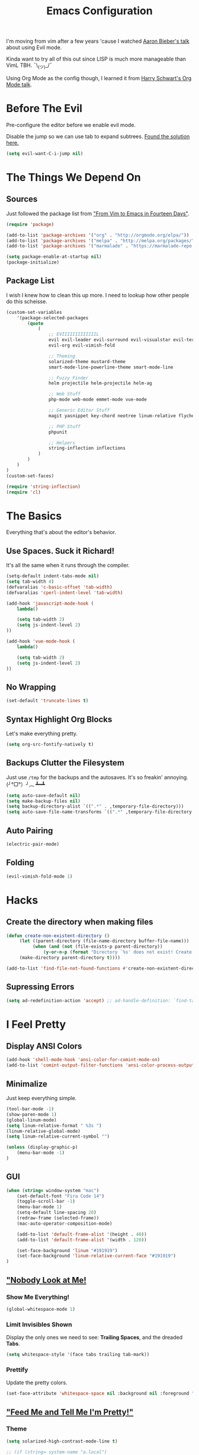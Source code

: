 #+TITLE: Emacs Configuration
I'm moving from vim after a few years 'cause I watched [[https://www.youtube.com/watch?v=JWD1Fpdd4Pc][Aaron Bieber's talk]] about using Evil mode.

Kinda want to try all of this out since LISP is much more manageable than VimL TBH. ¯\_(ツ)_/¯

Using Org Mode as the config though, I learned it from [[https://www.youtube.com/watch?v=SzA2YODtgK4&t=3041s][Harry Schwart's Org Mode talk]].

* Before The Evil
Pre-configure the editor before we enable evil mode.

Disable the jump so we can use tab to expand subtrees. [[http://stackoverflow.com/questions/22878668/emacs-org-mode-evil-mode-tab-key-not-working][Found the solution here.]]

#+BEGIN_SRC emacs-lisp
    (setq evil-want-C-i-jump nil)
#+END_SRC
* The Things We Depend On
** Sources
   Just followed the package list from [[http://blog.aaronbieber.com/2015/05/24/from-vim-to-emacs-in-fourteen-days.html]["From Vim to Emacs in Fourteen Days"]].

#+BEGIN_SRC emacs-lisp
    (require 'package)

    (add-to-list 'package-archives '("org" . "http://orgmode.org/elpa/"))
    (add-to-list 'package-archives '("melpa" . "http://melpa.org/packages/"))
    (add-to-list 'package-archives '("marmalade" . "https://marmalade-repo.org/packages"))

    (setq package-enable-at-startup nil)
    (package-initialize)
#+END_SRC

** Package List
I wish I knew how to clean this up more. I need to lookup how other people do this scheisse.

#+BEGIN_SRC emacs-lisp
    (custom-set-variables
        '(package-selected-packages
            (quote
                (
                    ;; EVIIIIIIIIIIIIIL
                    evil evil-leader evil-surround evil-visualstar evil-terminal-cursor-changer
                    evil-org evil-vimish-fold

                    ;; Theming
                    solarized-theme mustard-theme
                    smart-mode-line-powerline-theme smart-mode-line

                    ;; Fuzzy Finder
                    helm projectile helm-projectile helm-ag

                    ;; Web Stuff
                    php-mode web-mode emmet-mode vue-mode

                    ;; Generic Editor Stuff
                    magit yasnippet key-chord neotree linum-relative flycheck git-gutter

                    ;; PHP Stuff
                    phpunit

                    ;; Helpers
                    string-inflection inflections
                )
            )
        )
    )
    (custom-set-faces)

    (require 'string-inflection)
    (require 'cl)
#+END_SRC

* The Basics
Everything that's about the editor's behavior.
** Use Spaces. Suck it Richard!

It's all the same when it runs through the compiler.

#+BEGIN_SRC emacs-lisp
    (setq-default indent-tabs-mode nil)
    (setq tab-width 4)
    (defvaralias 'c-basic-offset 'tab-width)
    (defvaralias 'cperl-indent-level 'tab-width)

    (add-hook 'javascript-mode-hook (
        lambda()

        (setq tab-width 2)
        (setq js-indent-level 2)
    ))

    (add-hook 'vue-mode-hook (
        lambda()

        (setq tab-width 2)
        (setq js-indent-level 2)
    ))
#+END_SRC

** No Wrapping
#+BEGIN_SRC emacs-lisp
    (set-default 'truncate-lines t)
#+END_SRC
** Syntax Highlight Org Blocks

Let's make everything pretty.

#+BEGIN_SRC emacs-lisp
    (setq org-src-fontify-natively t)
#+END_SRC

** Backups Clutter the Filesystem

 Just use ~/tmp~ for the backups and the autosaves. It's so freakin' annoying. (╯°□°）╯︵ ┻━┻

#+BEGIN_SRC emacs-lisp
    (setq auto-save-default nil)
    (setq make-backup-files nil)
    (setq backup-directory-alist `((".*" . ,temporary-file-directory)))
    (setq auto-save-file-name-transforms `((".*" ,temporary-file-directory t)))
#+END_SRC
** Auto Pairing
#+BEGIN_SRC emacs-lisp
    (electric-pair-mode)
#+END_SRC
** Folding
#+BEGIN_SRC emacs-lisp
     (evil-vimish-fold-mode 1)
#+END_SRC

* Hacks
** Create the directory when making files
#+BEGIN_SRC emacs-lisp
     (defun create-non-existent-directory ()
          (let ((parent-directory (file-name-directory buffer-file-name)))
               (when (and (not (file-exists-p parent-directory))
                   (y-or-n-p (format "Directory `%s' does not exist! Create it?" parent-directory)))
          (make-directory parent-directory t))))

     (add-to-list 'find-file-not-found-functions #'create-non-existent-directory)
#+END_SRC
** Supressing Errors
#+BEGIN_SRC emacs-lisp
    (setq ad-redefinition-action 'accept) ;; ad-handle-definition: `find-tag-noselect' got redefined
#+END_SRC
* I Feel Pretty
** Display ANSI Colors
#+BEGIN_SRC emacs-lisp
    (add-hook 'shell-mode-hook 'ansi-color-for-comint-mode-on)
    (add-to-list 'comint-output-filter-functions 'ansi-color-process-output)
#+END_SRC
** Minimalize
Just keep everything simple.

#+BEGIN_SRC emacs-lisp
    (tool-bar-mode -1)
    (show-paren-mode 1)
    (global-linum-mode)
    (setq linum-relative-format " %3s ")
    (linum-relative-global-mode)
    (setq linum-relative-current-symbol "")

    (unless (display-graphic-p)
        (menu-bar-mode -1)
    )
#+END_SRC
** GUI
#+BEGIN_SRC emacs-lisp
    (when (string= window-system "mac")
        (set-default-font "Fira Code 14")
        (toggle-scroll-bar -1)
        (menu-bar-mode 1)
        (setq-default line-spacing 20)
        (redraw-frame (selected-frame))
        (mac-auto-operator-composition-mode)

        (add-to-list 'default-frame-alist '(height . 40))
        (add-to-list 'default-frame-alist '(width . 120))

        (set-face-background 'linum "#191919")
        (set-face-background 'linum-relative-current-face "#191919")
    )
#+END_SRC
** [[http://www.writeups.org/wp-content/uploads/Invisible-Boy-Mystery-Men-Kel-Mitchell-a.jpg]["Nobody Look at Me!]]
*** Show Me Everything!

#+BEGIN_SRC emacs-lisp
    (global-whitespace-mode 1)
#+END_SRC

*** Limit Invisibles Shown

Display the only ones we need to see: *Trailing Spaces*, and the dreaded *Tabs*.

#+BEGIN_SRC emacs-lisp
    (setq whitespace-style '(face tabs trailing tab-mark))
#+END_SRC

*** Prettify

Update the pretty colors.

#+BEGIN_SRC emacs-lisp
    (set-face-attribute 'whitespace-space nil :background nil :foreground "green")
#+END_SRC
** [[http://i1.kym-cdn.com/photos/images/newsfeed/000/657/441/933.gif]["Feed Me and Tell Me I'm Pretty!"]]
*** Theme
#+BEGIN_SRC emacs-lisp
    (setq solarized-high-contrast-mode-line t)

    ;; (if (string= system-name "a.local")
    ;;     (load-theme 'mustard t)
    ;;     (load-theme 'solarized-light t))
    (load-theme 'solarized-light t)
#+END_SRC
*** Smart Mode Line
This looks like a /much/ more better alternative for powerline.

#+BEGIN_SRC emacs-lisp
    (setq sml/theme 'respectful)
    (setq sml/no-confirm-load-theme t)
    (sml/setup)
#+END_SRC
** Override the Theme
Let's override theme colors here.

#+BEGIN_SRC emacs-lisp
    (defun override-mustard-theme ()
        (interactive)
        (set-face-background 'default "black")
        (set-face-background 'linum "black")
        (set-face-background 'linum-relative-current-face "#222222")
        (set-face-foreground 'vertical-border "black")
        (set-face-background 'vertical-border "black")
        (set-face-background 'org-warning "black")

         (add-hook 'web-mode-hook (
            lambda()
                (set-face-background 'web-mode-current-element-highlight-face "#222222")
                (set-face-foreground 'web-mode-doctype-face                   "blue")
                (set-face-foreground 'web-mode-html-tag-bracket-face          "blue")
                (set-face-foreground 'web-mode-current-element-highlight-face "blue")
                (set-face-foreground 'web-mode-html-tag-face                  "yellow")
                (set-face-foreground 'web-mode-current-element-highlight-face "yellow")
                (set-face-foreground 'web-mode-html-attr-name-face            "#87f48c")
                (set-face-foreground 'web-mode-html-attr-value-face           "#ba8baf")

                (set-face-foreground 'web-mode-block-control-face             "#5fd7ff")
                (set-face-foreground 'web-mode-block-delimiter-face           "#5fd7ff")
        ))

         (add-hook 'vue-mode-hook (
            lambda()
                (set-face-background 'mmm-default-submode-face "black")
        ))
    )

    (defun override-solarized-theme ()
        (interactive)
        (set-face-background 'default "white")
        (set-face-background 'linum "white")
        (set-face-background 'linum-relative-current-face "orange")
        (set-face-foreground 'linum-relative-current-face "white")
        (set-face-foreground 'vertical-border "white")
        (set-face-foreground 'org-done "#cb4b16")

        (set-face-foreground 'vertical-border "white")
        (set-face-background 'vertical-border "white")
    )

    (when (not window-system)
        (override-solarized-theme)
    )
#+END_SRC
** Change Cursor on States
Using the [[https://github.com/7696122/evil-terminal-cursor-changer][evil-terminal-cursor-changer]], copy every config.

Change the cursor different states.

#+BEGIN_SRC emacs-lisp
    (unless (display-graphic-p)
         (require 'evil-terminal-cursor-changer)
         (evil-terminal-cursor-changer-activate) ; or (etcc-on)
    )

     (setq evil-motion-state-cursor 'box)  ; █
     (setq evil-visual-state-cursor 'box)  ; █
     (setq evil-normal-state-cursor 'box)  ; █
     (setq evil-insert-state-cursor 'bar)  ; ⎸
     (setq evil-emacs-state-cursor  'hbar) ; _
#+END_SRC

* Every Villain is Lemons
Everything Evil specific would be here.

Let's make everything feel a bit more vim-like shall we?

#+BEGIN_SRC emacs-lisp
    (global-evil-leader-mode)
    (global-evil-surround-mode 1)

    (evil-mode 1)

    (evil-leader/set-leader ",")
    (evil-leader/set-key
        "g" 'magit-status
        "x" 'helm-M-x
        "tcc" 'phpunit-current-class
        "tct" 'phpunit-current-test
        "tcp" 'phpunit-current-project)

    (require 'evil-org)
#+END_SRC
* Org Mode
Let's set up the org mode config here.
** Todo States
#+BEGIN_SRC emacs-lisp
    (setq org-todo-keywords
           '((sequence "TODO" "WAITING" "|" "DONE" "CANCELLED")
             (sequence "REPORT" "BUG" "KNOWNCAUSE" "|" "FIXED" "WONTFIX")
             (sequence "PAY" "|" "PAID")))

    (setq org-todo-keyword-faces
        '(("PAY" . (:background "red" :foreground "black" :weight bold))))
#+END_SRC
** Agenda Files
Set the agenda files.

#+BEGIN_SRC emacs-lisp
    (setq org-agenda-files '("~/org"))
    (setq org-log-done 'time)
#+END_SRC
** Mode Specific

We'll put here everything specific for org mode.

#+BEGIN_SRC emacs-lisp
    (setq-default org-tags-column -120)
#+END_SRC
* Plugin Config
** Git Gutter
#+BEGIN_SRC emacs-lisp
    (global-git-gutter-mode t)

    (git-gutter:linum-setup)
    (set-face-background 'git-gutter:added "green")
    (set-face-foreground 'git-gutter:added "green")

    (set-face-background 'git-gutter:modified "yellow")
    (set-face-foreground 'git-gutter:modified "yellow")

    (set-face-background 'git-gutter:deleted "red")
    (set-face-foreground 'git-gutter:deleted "red")
#+END_SRC
** [[https://github.com/emacs-helm/helm#introduction][Helm]]
#+BEGIN_SRC emacs-lisp
    (global-set-key (kbd "M-x") 'helm-M-x)
#+END_SRC
** [[https://github.com/bbatsov/projectile][Projectile: Fuzzy Finder]]
Integrated HELM to have better fuzzy finding support and a better UI feel to it.

Notes for shortcuts:
- <kbd>control-c</kbd> + <kbd>o</kdb>

#+BEGIN_SRC emacs-lisp
    (projectile-global-mode)
    (helm-projectile-on)

    (define-key evil-normal-state-map (kbd "C-p") 'helm-projectile-find-file)
    (evil-leader/set-key "TAB" 'helm-projectile-switch-project)

    (add-hook 'projectile-find-dir-hook 'laravel-mode)
#+END_SRC

** [[https://github.com/jaypei/emacs-neotree][Neotree]]
#+BEGIN_SRC emacs-lisp
    (require 'neotree)
    (setq neo-theme (if (display-graphic-p) 'arrow))
    (define-key evil-normal-state-map (kbd "C-e") 'neotree-toggle)
#+END_SRC
** Web Mode
*** Basic Configuration
All the boilerplate stuff.

#+BEGIN_SRC emacs-lisp
    (add-to-list 'auto-mode-alist '("\\.vue\\'" . vue-mode))
    (add-to-list 'auto-mode-alist '("\\.php\\'" . php-mode))
    (add-to-list 'auto-mode-alist '("\\.blade\\.php\\'" . web-mode))
#+END_SRC
*** [[https://github.com/fxbois/web-mode/issues/237][Highlight the matching pair.]]
#+BEGIN_SRC emacs-lisp
    (setq web-mode-enable-current-element-highlight 0)
#+END_SRC
** [[https://github.com/joaotavora/yasnippet][yasnippet]]

#+BEGIN_SRC emacs-lisp
    (setq yas-snippet-dirs
        '("~/.dotfiles/emacs.d/snippets")
    )

    (yas-global-mode 1)

    (evil-define-key 'insert emmet-mode-keymap (kbd "TAB") 'yas/expand)
#+END_SRC

** Emmet
#+BEGIN_SRC emacs-lisp
    (add-hook 'sgml-mode-hook 'emmet-mode) ;; Auto-start on any markup modes
    (add-hook 'css-mode-hook  'emmet-mode) ;; enable Emmet's css abbreviation.
    (add-hook 'web-mode-hook  'emmet-mode)

    (evil-define-key 'insert emmet-mode-keymap (kbd "TAB") 'emmet-expand-yas)

    (add-hook 'emmet-mode-hook (
        lambda ()
            (setq emmet-indentation 4)
    ))
#+END_SRC
* Keybindings
** Vim-esque
*** Aligning Things
We do something vim-plug-esque
#+BEGIN_SRC 
    ;; (define-key evil-visual-state-map (kbd "ga") 'align-regexp)
    ;; (key-chord-define evil-visual-state-map (kbd "ga") 'align-regexp)
#+END_SRC
*** COMMENT ON ALL THE THINGS!

#+BEGIN_SRC emacs-lisp
    (define-key evil-normal-state-map (kbd "C-\\") 'comment-line)
    (define-key evil-visual-state-map (kbd "C-\\") 'comment-line)
#+END_SRC
*** Colon Cancer
I /really/, /really/ hate pressing shift to open up the ex menu.

#+BEGIN_SRC emacs-lisp
    (define-key evil-normal-state-map (kbd ";") 'evil-ex)
    (define-key evil-visual-state-map (kbd ";") 'evil-ex)
#+END_SRC

*** +Panel+ Window Management
It's called windows here!!!

**** Split horizontally and move right.

#+BEGIN_SRC emacs-lisp
    (define-key evil-normal-state-map (kbd "C-w |") (
        lambda() (interactive)
            (split-window-horizontally)
            (windmove-right)
            (balance-windows)
    ))
#+END_SRC

**** Split vertically and move down.

#+BEGIN_SRC emacs-lisp
    (define-key evil-normal-state-map (kbd "C-w -") (
        lambda() (interactive)
            (split-window-vertically)
            (windmove-down)
            (balance-windows)
    ))
#+END_SRC

**** Equalize the sizes of the windows

#+BEGIN_SRC emacs-lisp
    (define-key evil-normal-state-map (kbd "=") 'balance-windows)
#+END_SRC

** Inserting with [[https://www.emacswiki.org/emacs/KeyChord][Key Chord]]
Not sure if the delay'll be fine.

#+BEGIN_SRC emacs-lisp
    (setq key-chord-two-keys-delay 0.4)

    (key-chord-define evil-insert-state-map (kbd "0-") (kbd "->"))
    (key-chord-define evil-insert-state-map (kbd "-=") (kbd "=>"))

    (key-chord-mode 1)
#+END_SRC
* Custom Functions
Should this really be placed in this org file?

** Table name from the field
#+BEGIN_SRC emacs-lisp
    (defun table-name-from-field (field)
        (pluralize-string (replace-regexp-in-string "_id" "" field))
    )
#+END_SRC

** Convert resource into controller
If the key is a resource, we cam map through every preceeding parent and make them sigular.

~users.roles => UserRolesControll~

#+BEGIN_SRC emacs-lisp
    (defun laravel-create-resource-controller (resource)
        (setq segments  (split-string resource "\\."))
        (setq resources (subseq segments 0 -1))
        (setq model     (last segments))
        (setq classes   (append (mapcar 'singularize-string resources) model))

        (concat (string-inflection-camelcase-function (mapconcat 'identity classes "_")) "Controller")
    )
#+END_SRC
** Class Name
Just fetch the class name of the file.

#+BEGIN_SRC emacs-lisp
    (defun php-class-name (filename)
        (file-name-nondirectory (file-name-sans-extension filename))
    )
#+END_SRC
** PHP Namespaces
I need to detect namespaces dynamically for my PHP files and I ran across [[http://cupfullofcode.com/blog/2013/02/26/snippet-expansion-with-yasnippet/index.html][this article]].

Don't really know how it works so I'll just paste it all here.

I have no idea how to make eproject work, so ¯\_(ツ)_/¯.

*** Looking for Git
Yes, I make terrible puns. Just move up until we find the git folder.

#+BEGIN_SRC emacs-lisp
    (defun find-git-repo (dir)
        (if (string= "/" dir)
            nil
            (if (file-exists-p (expand-file-name ".git/" dir))
                dir
            (find-git-repo (expand-file-name "../" dir)))))
#+END_SRC

*** Project Root
Find the project root.

#+BEGIN_SRC emacs-lisp
    (defun find-project-root ()
        (interactive)
        (if (ignore-errors (eproject-root))
            (eproject-root)
            (or (find-git-repo (buffer-file-name)) (file-name-directory (buffer-file-name)))))
#+END_SRC

*** Namsepace-ify
Create the namespace.

#+BEGIN_SRC emacs-lisp

    (defun file-path-to-namespace ()
        (interactive)
        (let (
                (root (find-project-root))
                (base (file-name-nondirectory buffer-file-name))
                )
            (capitalize (substring (replace-regexp-in-string "/" "\\" (substring buffer-file-name (length root) (* -1 (length base))) t t) 0 -1))
            )
        )

#+END_SRC

** Laravel Mode
#+BEGIN_SRC emacs-lisp
    (defun laravel-mode ()
        (interactive)
    )
#+END_SRC
